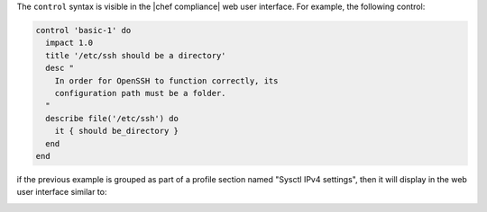.. The contents of this file may be included in multiple topics (using the includes directive).
.. The contents of this file should be modified in a way that preserves its ability to appear in multiple topics.


The ``control`` syntax is visible in the |chef compliance| web user interface. For example, the following control:

.. code-block:: ruby

   control 'basic-1' do
     impact 1.0
     title '/etc/ssh should be a directory'
     desc "
       In order for OpenSSH to function correctly, its
       configuration path must be a folder.
     "
     describe file('/etc/ssh') do
       it { should be_directory }
     end
   end

if the previous example is grouped as part of a profile section named "Sysctl IPv4 settings", then it will display in the web user interface similar to:

.. image:: ../../images/dsl_inspec_webui.png
   :align: center
